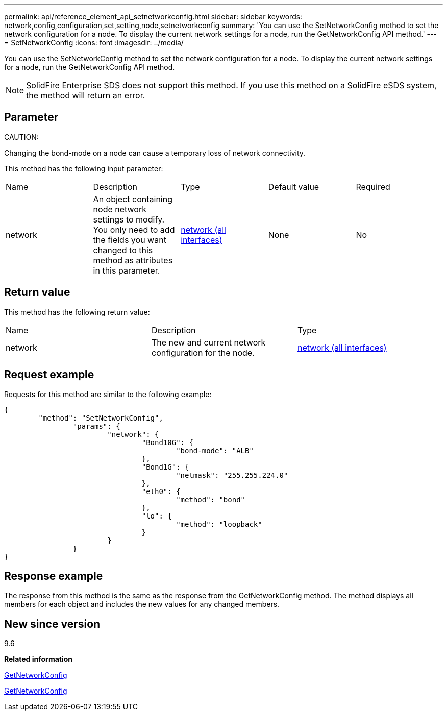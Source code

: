 ---
permalink: api/reference_element_api_setnetworkconfig.html
sidebar: sidebar
keywords: network,config,configuration,set,setting,node,setnetworkconfig
summary: 'You can use the SetNetworkConfig method to set the network configuration for a node. To display the current network settings for a node, run the GetNetworkConfig API method.'
---
= SetNetworkConfig
:icons: font
:imagesdir: ../media/

[.lead]
You can use the SetNetworkConfig method to set the network configuration for a node. To display the current network settings for a node, run the GetNetworkConfig API method.

NOTE: SolidFire Enterprise SDS does not support this method. If you use this method on a SolidFire eSDS system, the method will return an error.

== Parameter

CAUTION:

Changing the bond-mode on a node can cause a temporary loss of network connectivity.

This method has the following input parameter:

|===
| Name| Description| Type| Default value| Required
a|
network
a|
An object containing node network settings to modify. You only need to add the fields you want changed to this method as attributes in this parameter.
a|
xref:reference_element_api_network_all_interfaces.adoc[network (all interfaces)]
a|
None
a|
No
|===

== Return value

This method has the following return value:

|===
| Name| Description| Type
a|
network
a|
The new and current network configuration for the node.
a|
xref:reference_element_api_network_all_interfaces.adoc[network (all interfaces)]
|===

== Request example

Requests for this method are similar to the following example:

----
{
	"method": "SetNetworkConfig",
		"params": {
			"network": {
				"Bond10G": {
					"bond-mode": "ALB"
				},
				"Bond1G": {
					"netmask": "255.255.224.0"
				},
				"eth0": {
					"method": "bond"
				},
				"lo": {
					"method": "loopback"
				}
			}
		}
}
----

== Response example

The response from this method is the same as the response from the GetNetworkConfig method. The method displays all members for each object and includes the new values for any changed members.

== New since version

9.6

*Related information*

xref:reference_element_api_getnetworkconfig.adoc[GetNetworkConfig]

xref:reference_element_api_response_example_getnetworkconfig.adoc[GetNetworkConfig]

